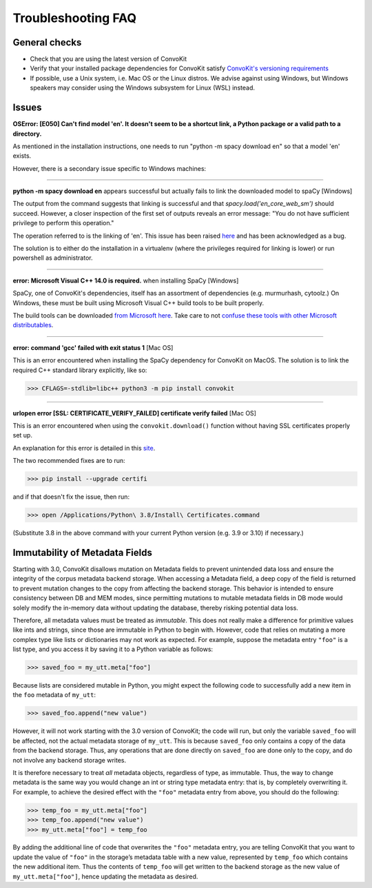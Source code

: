 Troubleshooting FAQ
===================

General checks
^^^^^^^^^^^^^^
- Check that you are using the latest version of ConvoKit
- Verify that your installed package dependencies for ConvoKit satisfy `ConvoKit's versioning requirements <https://github.com/CornellNLP/ConvoKit/blob/master/requirements.txt>`_
- If possible, use a Unix system, i.e. Mac OS or the Linux distros. We advise against using Windows, but Windows speakers may consider using the Windows subsystem for Linux (WSL) instead.

Issues
^^^^^^

**OSError: [E050] Can't find model 'en'. It doesn't seem to be a shortcut link, a Python package or a valid path to a directory.**

As mentioned in the installation instructions, one needs to run "python -m spacy download en" so that a model 'en' exists.

However, there is a secondary issue specific to Windows machines:

-----------------------------

**python -m spacy download en** appears successful but actually fails to link the downloaded model to spaCy [Windows]

.. image:: img/windows-failed-spacy-link.jpeg
.. image:: img/windows-failed-spacy-load.jpeg

The output from the command suggests that linking is successful and that *spacy.load('en_core_web_sm')* should succeed. However, a closer inspection of the first set of outputs reveals an error message: "You do not have sufficient privilege to perform this operation."

The operation referred to is the linking of 'en'. This issue has been raised `here <https://github.com/explosion/spaCy/issues/1283>`_ and has been acknowledged as a bug.

The solution is to either do the installation in a virtualenv (where the privileges required for linking is lower) or run powershell as administrator.

-----------------------------

**error: Microsoft Visual C++ 14.0 is required.** when installing SpaCy [Windows]

SpaCy, one of ConvoKit's dependencies, itself has an assortment of dependencies (e.g. murmurhash, cytoolz.) On Windows, these must be built using Microsoft Visual C++ build tools to be built properly.

The build tools can be downloaded `from Microsoft here <https://visualstudio.microsoft.com/downloads/#build-tools-for-visual-studio-2019>`_. Take care to not `confuse these tools with other Microsoft distributables <https://github.com/explosion/spaCy/issues/2441>`_.

-----------------------------

**error: command 'gcc' failed with exit status 1** [Mac OS]

This is an error encountered when installing the SpaCy dependency for ConvoKit on MacOS. The solution is to link the required C++ standard library explicitly, like so:

>>> CFLAGS=-stdlib=libc++ python3 -m pip install convokit

-----------------------------

**urlopen error [SSL: CERTIFICATE_VERIFY_FAILED] certificate verify failed** [Mac OS]

This is an error encountered when using the ``convokit.download()`` function without having SSL certificates properly set up.

An explanation for this error is detailed in this `site <https://timonweb.com/tutorials/fixing-certificate_verify_failed-error-when-trying-requests_html-out-on-mac/>`_.

The two recommended fixes are to run:

>>> pip install --upgrade certifi

and if that doesn't fix the issue, then run:

>>> open /Applications/Python\ 3.8/Install\ Certificates.command

(Substitute 3.8 in the above command with your current Python version (e.g. 3.9 or 3.10) if necessary.)

Immutability of Metadata Fields
^^^^^^^^^^^^^^^^^^^^^^^^^^^^^^^^
Starting with 3.0, ConvoKit disallows mutation on Metadata fields to prevent unintended data loss and ensure the integrity of the corpus metadata backend storage.
When accessing a Metadata field, a deep copy of the field is returned to prevent mutation changes to the copy from affecting the backend storage.
This behavior is intended to ensure consistency between DB and MEM modes, since permitting mutations to mutable metadata fields in DB mode would solely modify the in-memory data without updating the database, thereby risking potential data loss.

Therefore, all metadata values must be treated as *immutable*. This does not really make a difference for primitive values like ints and strings,
since those are immutable in Python to begin with. However, code that relies on mutating a more complex type like lists or dictionaries may not work as expected.
For example, suppose the metadata entry ``"foo"`` is a list type, and you access it by saving it to a Python variable as follows:

>>> saved_foo = my_utt.meta["foo"]

Because lists are considered mutable in Python, you might expect the following code to successfully add a new item in the ``foo`` metadata of ``my_utt``:

>>> saved_foo.append("new value")

However, it will not work starting with the 3.0 version of ConvoKit; the code will run, but only the variable ``saved_foo`` will be affected, not the actual metadata storage of ``my_utt``.
This is because ``saved_foo`` only contains a copy of the data from the backend storage.
Thus, any operations that are done directly on ``saved_foo`` are done only to the copy, and do not involve any backend storage writes.

It is therefore necessary to treat *all* metadata objects, regardless of type, as immutable.
Thus, the way to change metadata is the same way you would change an int or string type metadata entry: that is, by completely overwriting it.
For example, to achieve the desired effect with the ``"foo"`` metadata entry from above, you should do the following:

>>> temp_foo = my_utt.meta["foo"]
>>> temp_foo.append("new value")
>>> my_utt.meta["foo"] = temp_foo

By adding the additional line of code that overwrites the ``"foo"`` metadata entry, you are telling ConvoKit that you want to update the value of ``"foo"`` in the storage’s metadata table with a new value, represented by ``temp_foo`` which contains the new additional item.
Thus the contents of ``temp_foo`` will get written to the backend storage as the new value of ``my_utt.meta["foo"]``, hence updating the metadata as desired.
